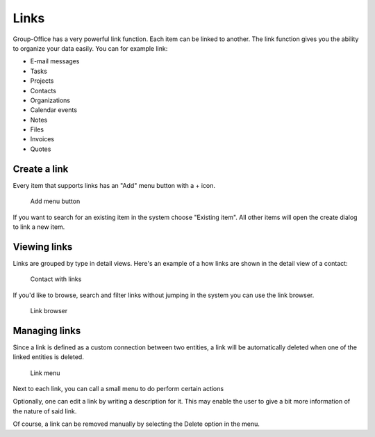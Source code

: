 
.. _links:
 
Links
=====

Group-Office has a very powerful link function. Each item can be linked to 
another. The link function gives you the ability to organize your data easily.
You can for example link:

- E-mail messages
- Tasks
- Projects
- Contacts
- Organizations
- Calendar events
- Notes
- Files
- Invoices
- Quotes

Create a link
-------------

Every item that supports links has an "Add" menu button with a + icon.

.. figure:: /_static/using/links/add-menu.png
   :width: 50%

   Add menu button

If you want to search for an existing item in the system choose "Existing item".
All other items will open the create dialog to link a new item.

Viewing links
-------------

Links are grouped by type in detail views. Here's an example of a how links are 
shown in the detail view of a contact:

.. figure:: /_static/using/links/contact-with-links.png
   :width: 50%

   Contact with links

If you'd like to browse, search and filter links without jumping in the system
you can use the link browser.

.. figure:: /_static/using/links/link-browser.png

  Link browser

Managing links
--------------

Since a link is defined as a custom connection between two entities, a link will be automatically deleted when one of the
linked entities is deleted.

.. figure:: /_static/using/links/link-context-menu.jpg

  Link menu

Next to each link, you can call a small menu to do perform certain actions

Optionally, one can edit a link by writing a description for it. This may enable the user to give a bit more
information of the nature of said link.

Of course, a link can be removed manually by selecting the Delete option in the menu.

